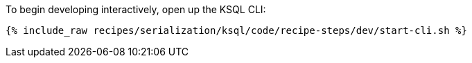 To begin developing interactively, open up the KSQL CLI:

+++++
<pre class="snippet"><code class="shell">{% include_raw recipes/serialization/ksql/code/recipe-steps/dev/start-cli.sh %}</code></pre>
+++++
